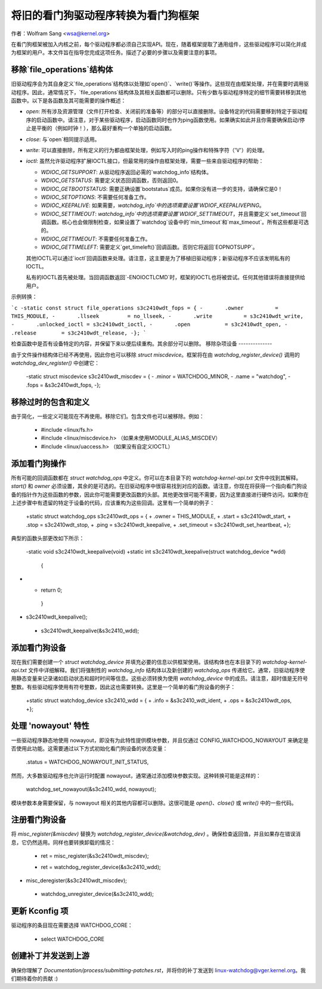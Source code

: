 将旧的看门狗驱动程序转换为看门狗框架
=========================================================

作者：Wolfram Sang <wsa@kernel.org>

在看门狗框架被加入内核之前，每个驱动程序都必须自己实现API。现在，随着框架提取了通用组件，这些驱动程序可以简化并成为框架的用户。本文件旨在指导您完成这项任务。描述了必要的步骤以及需要注意的事项。

移除`file_operations`结构体
---------------------------------

旧驱动程序会为其自身定义`file_operations`结构体以处理如`open()`、`write()`等操作。这些现在由框架处理，并在需要时调用驱动程序。因此，通常情况下，`file_operations`结构体及其相关函数都可以删除。只有少数与驱动程序特定的细节需要转移到其他函数中。以下是各函数及其可能需要的操作概述：

- `open`: 所有涉及资源管理（文件打开检查、关闭前的准备等）的部分可以直接删除。设备特定的代码需要移到特定于驱动程序的启动函数中。请注意，对于某些驱动程序，启动函数同时也作为ping函数使用。如果确实如此并且你需要确保启动/停止是平衡的（例如时钟！），那么最好重构一个单独的启动函数。
- `close`: 与`open`相同提示适用。
- `write`: 可以直接删除，所有定义的行为都由框架处理，例如写入时的ping操作和特殊字符（'V'）的处理。
- `ioctl`: 虽然允许驱动程序扩展IOCTL接口，但最常用的操作由框架处理，需要一些来自驱动程序的帮助：
  
  - `WDIOC_GETSUPPORT`: 从驱动程序返回必需的`watchdog_info`结构体。
  - `WDIOC_GETSTATUS`: 需要定义状态回调函数，否则返回0。
  - `WDIOC_GETBOOTSTATUS`: 需要正确设置`bootstatus`成员。如果你没有进一步的支持，请确保它是0！
  - `WDIOC_SETOPTIONS`: 不需要任何准备工作。
  - `WDIOC_KEEPALIVE`: 如果需要，`watchdog_info`中的选项需要设置`WDIOF_KEEPALIVEPING`。
  - `WDIOC_SETTIMEOUT`: `watchdog_info`中的选项需要设置`WDIOF_SETTIMEOUT`，并且需要定义`set_timeout`回调函数。核心也会做限制检查，如果设置了`watchdog`设备中的`min_timeout`和`max_timeout`。所有这些都是可选的。
  - `WDIOC_GETTIMEOUT`: 不需要任何准备工作。
  - `WDIOC_GETTIMELEFT`: 需要定义`get_timeleft()`回调函数。否则它将返回`EOPNOTSUPP`。

  其他IOCTL可以通过`ioctl`回调函数来处理。请注意，这主要是为了移植旧驱动程序；新驱动程序不应该发明私有的IOCTL。
  
  私有的IOCTL首先被处理。当回调函数返回`-ENOIOCTLCMD`时，框架的IOCTL也将被尝试。任何其他错误将直接提供给用户。

示例转换：

```c
-static const struct file_operations s3c2410wdt_fops = {
-       .owner          = THIS_MODULE,
-       .llseek         = no_llseek,
-       .write          = s3c2410wdt_write,
-       .unlocked_ioctl = s3c2410wdt_ioctl,
-       .open           = s3c2410wdt_open,
-       .release        = s3c2410wdt_release,
-};
```

检查函数中是否有设备特定的内容，并保留下来以便后续重构。其余部分可以删除。
移除杂项设备
--------------

由于文件操作结构体已经不再使用，因此你也可以移除 `struct miscdevice`。框架将在由 `watchdog_register_device()` 调用的 `watchdog_dev_register()` 中创建它：

  -static struct miscdevice s3c2410wdt_miscdev = {
  -       .minor          = WATCHDOG_MINOR,
  -       .name           = "watchdog",
  -       .fops           = &s3c2410wdt_fops,
  -};

移除过时的包含和定义
--------------------

由于简化，一些定义可能现在不再使用。移除它们。包含文件也可以被移除。例如：

  - #include <linux/fs.h>
  - #include <linux/miscdevice.h> （如果未使用MODULE_ALIAS_MISCDEV）
  - #include <linux/uaccess.h> （如果没有自定义IOCTL）

添加看门狗操作
---------------

所有可能的回调函数都在 `struct watchdog_ops` 中定义。你可以在本目录下的 `watchdog-kernel-api.txt` 文件中找到其解释。`start()` 和 `owner` 必须设置，其余的是可选的。在旧驱动程序中很容易找到对应的函数。请注意，你现在将获得一个指向看门狗设备的指针作为这些函数的参数，因此你可能需要更改函数的头部。其他更改很可能不需要，因为这里直接进行硬件访问。如果你在上述步骤中有遗留的特定于设备的代码，应该重构为这些回调。这里有一个简单的例子：

  +static struct watchdog_ops s3c2410wdt_ops = {
  +       .owner = THIS_MODULE,
  +       .start = s3c2410wdt_start,
  +       .stop = s3c2410wdt_stop,
  +       .ping = s3c2410wdt_keepalive,
  +       .set_timeout = s3c2410wdt_set_heartbeat,
  +};

典型的函数头部更改如下所示：

  -static void s3c2410wdt_keepalive(void)
  +static int s3c2410wdt_keepalive(struct watchdog_device *wdd)
   {
  ..
+
  +       return 0;
   }

  ..
-       s3c2410wdt_keepalive();
  +       s3c2410wdt_keepalive(&s3c2410_wdd);

添加看门狗设备
---------------

现在我们需要创建一个 `struct watchdog_device` 并填充必要的信息以供框架使用。该结构体也在本目录下的 `watchdog-kernel-api.txt` 文件中详细解释。我们将强制性的 `watchdog_info` 结构体以及新创建的 `watchdog_ops` 传递给它。通常，旧驱动程序使用静态变量来记录诸如启动状态和超时时间等信息。这些必须转换为使用 `watchdog_device` 中的成员。请注意，超时值是无符号整数。有些驱动程序使用有符号整数，因此这也需要转换。这里是一个简单的看门狗设备的例子：

  +static struct watchdog_device s3c2410_wdd = {
  +       .info = &s3c2410_wdt_ident,
  +       .ops = &s3c2410wdt_ops,
  +};

处理 'nowayout' 特性
---------------------

一些驱动程序静态地使用 nowayout，即没有为此特性提供模块参数，并且仅通过 CONFIG_WATCHDOG_NOWAYOUT 来确定是否使用此功能。这需要通过以下方式初始化看门狗设备的状态变量：

        .status = WATCHDOG_NOWAYOUT_INIT_STATUS,

然而，大多数驱动程序也允许运行时配置 nowayout，通常通过添加模块参数实现。这种转换可能是这样的：

	watchdog_set_nowayout(&s3c2410_wdd, nowayout);

模块参数本身需要保留，与 nowayout 相关的其他内容都可以删除。这很可能是 `open()`、`close()` 或 `write()` 中的一些代码。

注册看门狗设备
----------------

将 `misc_register(&miscdev)` 替换为 `watchdog_register_device(&watchdog_dev)` 。确保检查返回值，并且如果存在错误消息，它仍然适用。同样也要转换卸载的情况：

  -       ret = misc_register(&s3c2410wdt_miscdev);
  +       ret = watchdog_register_device(&s3c2410_wdd);

  ..
-       misc_deregister(&s3c2410wdt_miscdev);
  +       watchdog_unregister_device(&s3c2410_wdd);

更新 Kconfig 项
----------------

驱动程序的条目现在需要选择 WATCHDOG_CORE：

  +       select WATCHDOG_CORE

创建补丁并发送到上游
----------------------

确保你理解了 `Documentation/process/submitting-patches.rst`，并将你的补丁发送到 linux-watchdog@vger.kernel.org。我们期待着你的贡献 :)
